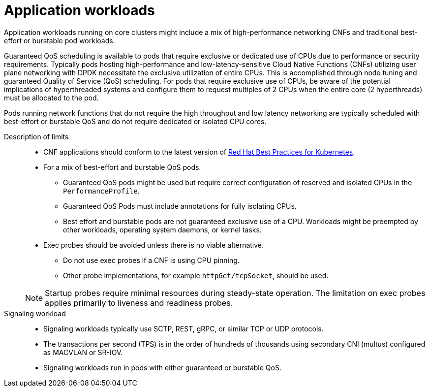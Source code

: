 // Module included in the following assemblies:
//
// * telco_ref_design_specs/core/telco-core-rds-use-cases.adoc

:_mod-docs-content-type: REFERENCE
[id="telco-core-ref-application-workloads_{context}"]
= Application workloads

Application workloads running on core clusters might include a mix of high-performance networking CNFs and traditional best-effort or burstable pod workloads.

Guaranteed QoS scheduling is available to pods that require exclusive or dedicated use of CPUs due to performance or security requirements. Typically pods hosting high-performance and low-latency-sensitive Cloud Native Functions (CNFs) utilizing user plane networking with DPDK necessitate the exclusive utilization of entire CPUs. This is accomplished through node tuning and guaranteed Quality of Service (QoS) scheduling. For pods that require exclusive use of CPUs, be aware of the potential implications of hyperthreaded systems and configure them to request multiples of 2 CPUs when the entire core (2 hyperthreads) must be allocated to the pod.

Pods running network functions that do not require the high throughput and low latency networking are typically scheduled with best-effort or burstable QoS and do not require dedicated or isolated CPU cores.

Description of limits::

* CNF applications should conform to the latest version of link:https://test-network-function.github.io/cnf-best-practices-guide/[Red Hat Best Practices for Kubernetes].
* For a mix of best-effort and burstable QoS pods.
** Guaranteed QoS pods might be used but require correct configuration of reserved and isolated CPUs in the `PerformanceProfile`.
** Guaranteed QoS Pods must include annotations for fully isolating CPUs.
** Best effort and burstable pods are not guaranteed exclusive use of a CPU. Workloads might be preempted by other workloads, operating system daemons, or kernel tasks.
* Exec probes should be avoided unless there is no viable alternative.
** Do not use exec probes if a CNF is using CPU pinning.
** Other probe implementations, for example `httpGet/tcpSocket`, should be used.

+
[NOTE]
====
Startup probes require minimal resources during steady-state operation.
The limitation on exec probes applies primarily to liveness and readiness probes.
====

Signaling workload::

* Signaling workloads typically use SCTP, REST, gRPC, or similar TCP or UDP protocols.
* The transactions per second (TPS) is in the order of hundreds of thousands using secondary CNI (multus) configured as MACVLAN or SR-IOV.
* Signaling workloads run in pods with either guaranteed or burstable QoS.
